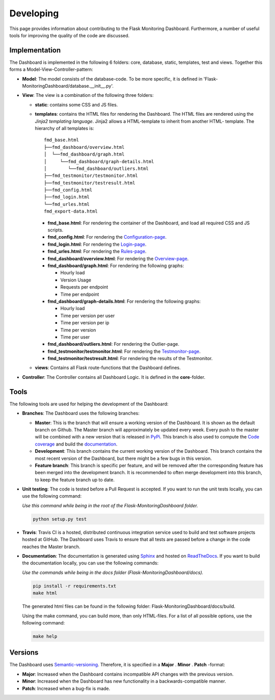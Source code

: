 Developing
==========
This page provides information about contributing to the Flask Monitoring Dashboard.
Furthermore, a number of useful tools for improving the quality of the code are discussed.


Implementation
--------------
The Dashboard is implemented in the following 6 folders: core, database, static, templates, test 
and views. Together this forms a Model-View-Controller-pattern:

- **Model**: The model consists of the database-code. To be more specific, it is defined in
  'Flask-MonitoringDashboard/database.__init__.py'.

- **View**: The view is a combination of the following three folders:
  
  - **static**: contains some CSS and JS files.

  - **templates**: contains the HTML files for rendering the Dashboard. The HTML files are rendered
    using the `Jinja2 templating language`. Jinja2 allows a HTML-template to inherit from another HTML-
    template. The hierarchy of all templates is:

    .. _`Jinja2 templating language`: http://jinja.pocoo.org/docs/

    ::

       fmd_base.html
       ├──fmd_dashboard/overview.html
       │  └──fmd_dashboard/graph.html
       │     └──fmd_dashboard/graph-details.html
       │        └──fmd_dashboard/outliers.html
       ├──fmd_testmonitor/testmonitor.html
       ├──fmd_testmonitor/testresult.html
       ├──fmd_config.html
       ├──fmd_login.html
       └──fmd_urles.html
       fmd_export-data.html


    - **fmd_base.html**: For rendering the container of the Dashboard, and load all required CSS and JS scripts.
    - **fmd_config.html**: For rendering the `Configuration-page`_.
    - **fmd_login.html**: For rendering the `Login-page`_.
    - **fmd_urles.html**: For rendering the `Rules-page`_.
    - **fmd_dashboard/overview.html**: For rendering the `Overview-page`_.
    - **fmd_dashboard/graph.html**: For rendering the following graphs:

      - Hourly load
      - Version Usage
      - Requests per endpoint
      - Time per endpoint

    - **fmd_dashboard/graph-details.html**: For rendering the following graphs:

      - Hourly load
      - Time per version per user
      - Time per version per ip
      - Time per version
      - Time per user

    - **fmd_dashboard/outliers.html**: For rendering the Outlier-page.

    - **fmd_testmonitor/testmonitor.html**: For rendering the `Testmonitor-page`_.

    - **fmd_testmonitor/testresult.html**: For rendering the results of the Testmonitor.

    .. _`Configuration-page`: http://localhost:5000/dashboard/configuration
    .. _`Login-page`: http://localhost:5000/dashboard/login
    .. _`Rules-page`: http://localhost:5000/dashboard/rules
    .. _`Overview-page`: http://localhost:5000/dashboard/overview
    .. _`Testmonitor-page`: http://localhost:5000/dashboard/testmonitor

  - **views**: Contains all Flask route-functions that the Dashboard defines.

- **Controller**: The Controller contains all Dashboard Logic. It is defined in the **core**-folder.

Tools
-----
The following tools are used for helping the development of the Dashboard:

- **Branches**: The Dashboard uses the following branches:
  
  - **Master**: This is the branch that will ensure a working version of the Dashboard. It is 
    shown as the default branch on Github. The Master branch will approximately be updated every 
    week. Every push to the master will be combined with a new version that is released in 
    `PyPi <https://pypi.org/project/Flask-MonitoringDashboard>`_. This branch is also used to 
    compute the `Code coverage`_ and build the documentation_.

    .. _`Code coverage`: https://codecov.io/gh/flask-dashboard/Flask-MonitoringDashboard

    .. _documentation: http://flask-monitoringdashboard.readthedocs.io

  - **Development**: This branch contains the current working version of the Dashboard. This branch 
    contains the most recent version of the Dashboard, but there might be a few bugs in this version.

  - **Feature branch**: This branch is specific per feature, and will be removed after the 
    corresponding feature has been merged into the development branch. It is recommended to often 
    merge development into this branch, to keep the feature branch up to date.  

- **Unit testing**: The code is tested before a Pull Request is accepted. If you want to run the unit 
  tests locally, you can use the following command:

  *Use this command while being in the root of the Flask-MonitoringDashboard folder.*

  .. code-block:: python

     python setup.py test

- **Travis**: Travis CI is a hosted, distributed continuous integration service used to build 
  and test software projects hosted at GitHub. The Dashboard uses Travis to ensure that all
  tests are passed before a change in the code reaches the Master branch.

- **Documentation**: The documentation is generated using Sphinx_ and hosted on ReadTheDocs_. If you 
  want to build the documentation locally, you can use the following commands:

  *Use the commands while being in the docs folder (Flask-MonitoringDashboard/docs).*

  .. code-block:: bash

     pip install -r requirements.txt
     make html

  The generated html files can be found in the following folder: Flask-MonitoringDashboard/docs/build.

  Using the make command, you can build more, than only HTML-files. For a list of all possible options,
  use the following command:

  .. code-block:: bash

     make help

  .. _Sphinx: www.sphinx-doc.org
  .. _ReadTheDocs: http://flask-monitoringdashboard.readthedocs.io

Versions
--------
The Dashboard uses `Semantic-versioning`_. Therefore, it is specified in a **Major** . **Minor** . **Patch** -format:

- **Major**: Increased when the Dashboard contains incompatible API changes with the previous version.

- **Minor**: Increased when the Dashboard has new functionality in a backwards-compatible manner.

- **Patch**: Increased when a bug-fix is made.


.. _`Semantic-versioning`: https://semver.org/
